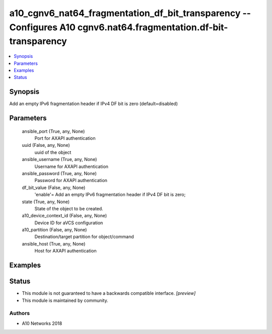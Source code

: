.. _a10_cgnv6_nat64_fragmentation_df_bit_transparency_module:


a10_cgnv6_nat64_fragmentation_df_bit_transparency -- Configures A10 cgnv6.nat64.fragmentation.df-bit-transparency
=================================================================================================================

.. contents::
   :local:
   :depth: 1


Synopsis
--------

Add an empty IPv6 fragmentation header if IPv4 DF bit is zero (default=disabled)






Parameters
----------

  ansible_port (True, any, None)
    Port for AXAPI authentication


  uuid (False, any, None)
    uuid of the object


  ansible_username (True, any, None)
    Username for AXAPI authentication


  ansible_password (True, any, None)
    Password for AXAPI authentication


  df_bit_value (False, any, None)
    'enable'= Add an empty IPv6 fragmentation header if IPv4 DF bit is zero;


  state (True, any, None)
    State of the object to be created.


  a10_device_context_id (False, any, None)
    Device ID for aVCS configuration


  a10_partition (False, any, None)
    Destination/target partition for object/command


  ansible_host (True, any, None)
    Host for AXAPI authentication









Examples
--------

.. code-block:: yaml+jinja

    





Status
------




- This module is not guaranteed to have a backwards compatible interface. *[preview]*


- This module is maintained by community.



Authors
~~~~~~~

- A10 Networks 2018

